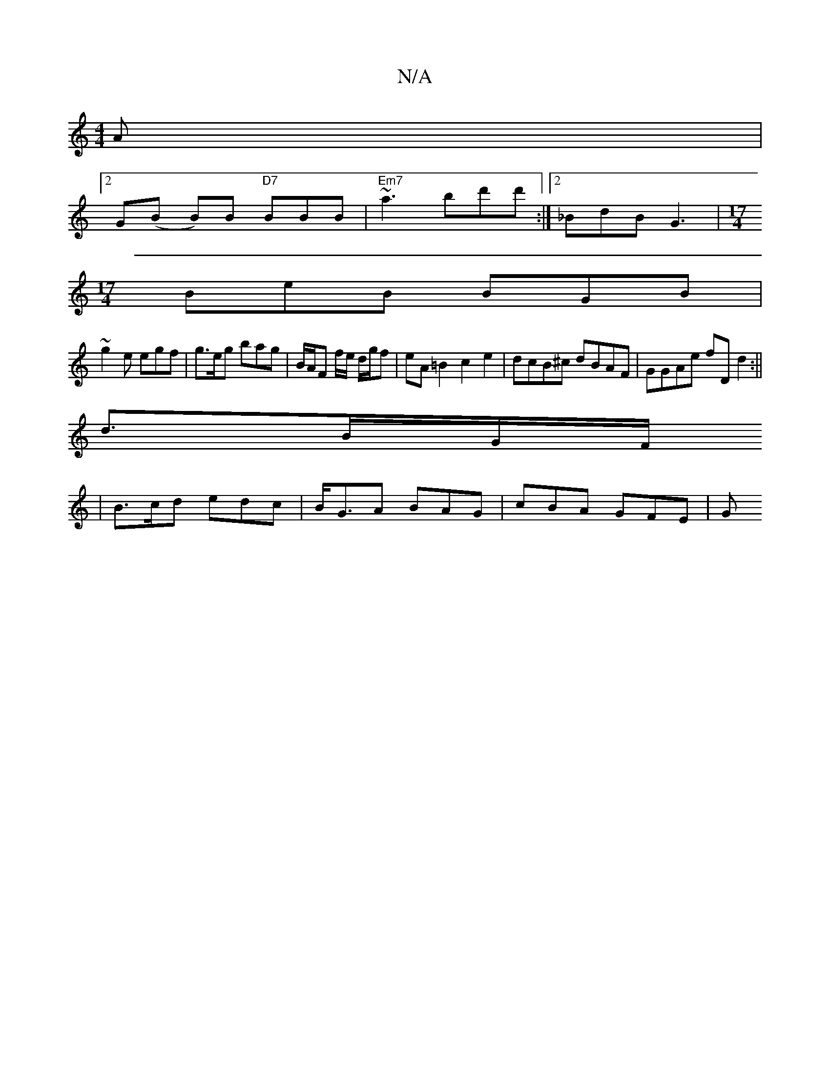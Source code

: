 X:1
T:N/A
M:4/4
R:N/A
K:Cmajor
2 A |
[2G(B B)B "D7"BBB | "Em7"~a3 bd'd':|2 _BdB G3|[M:17/4]
BeB BGB|
~g2 e egf | g>eg bag | B/A/F f/e/ d/g/f | eA=B2 c2 e2 | dcB^c dBAF | GGAe fDd2 :||
d3/2B/2G/2F/
|B>cd edc | B<GA BAG | cBA GFE | G